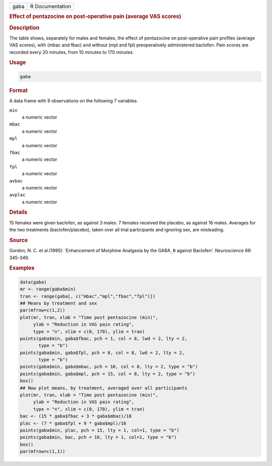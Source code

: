 .. container::

   ==== ===============
   gaba R Documentation
   ==== ===============

   .. rubric:: Effect of pentazocine on post-operative pain (average VAS
      scores)
      :name: gaba

   .. rubric:: Description
      :name: description

   The table shows, separately for males and females, the effect of
   pentazocine on post-operative pain profiles (average VAS scores),
   with (mbac and fbac) and without (mpl and fpl) preoperatively
   administered baclofen. Pain scores are recorded every 20 minutes,
   from 10 minutes to 170 minutes.

   .. rubric:: Usage
      :name: usage

   .. code:: R

      gaba

   .. rubric:: Format
      :name: format

   A data frame with 9 observations on the following 7 variables.

   ``min``
      a numeric vector

   ``mbac``
      a numeric vector

   ``mpl``
      a numeric vector

   ``fbac``
      a numeric vector

   ``fpl``
      a numeric vector

   ``avbac``
      a numeric vector

   ``avplac``
      a numeric vector

   .. rubric:: Details
      :name: details

   15 females were given baclofen, as against 3 males. 7 females
   received the placebo, as against 16 males. Averages for the two
   treatments (baclofen/placebo), taken over all trial participants and
   ignoring sex, are misleading.

   .. rubric:: Source
      :name: source

   Gordon, N. C. et al.(1995): 'Enhancement of Morphine Analgesia by the
   GABA\ ``_B`` against Baclofen'. *Neuroscience* 69: 345-349.

   .. rubric:: Examples
      :name: examples

   .. code:: R

      data(gaba)
      mr <- range(gaba$min)
      tran <- range(gaba[, c("mbac","mpl","fbac","fpl")])
      ## Means by treatment and sex
      par(mfrow=c(1,2))
      plot(mr, tran, xlab = "Time post pentazocine (min)",
           ylab = "Reduction in VAS pain rating", 
           type = "n", xlim = c(0, 170), ylim = tran)
      points(gaba$min, gaba$fbac, pch = 1, col = 8, lwd = 2, lty = 2, 
             type = "b")
      points(gaba$min, gaba$fpl, pch = 0, col = 8, lwd = 2, lty = 2, 
             type = "b")
      points(gaba$min, gaba$mbac, pch = 16, col = 8, lty = 2, type = "b")
      points(gaba$min, gaba$mpl, pch = 15, col = 8, lty = 2, type = "b")
      box()
      ## Now plot means, by treatment, averaged over all participants
      plot(mr, tran, xlab = "Time post pentazocine (min)",
           ylab = "Reduction in VAS pain rating", 
           type = "n", xlim = c(0, 170), ylim = tran)
      bac <- (15 * gaba$fbac + 3 * gaba$mbac)/18
      plac <- (7 * gaba$fpl + 9 * gaba$mpl)/16
      points(gaba$min, plac, pch = 15, lty = 1, col=1, type = "b")
      points(gaba$min, bac, pch = 16, lty = 1, col=1, type = "b")
      box()
      par(mfrow=c(1,1))
